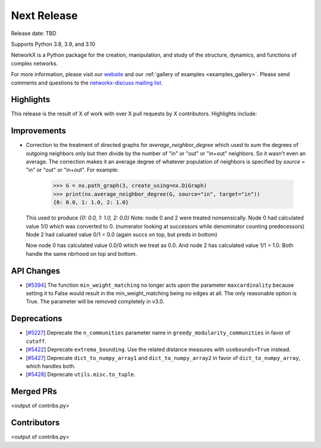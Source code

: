 Next Release
============

Release date: TBD

Supports Python 3.8, 3.9, and 3.10

NetworkX is a Python package for the creation, manipulation, and study of the
structure, dynamics, and functions of complex networks.

For more information, please visit our `website <https://networkx.org/>`_
and our :ref:`gallery of examples <examples_gallery>`.
Please send comments and questions to the `networkx-discuss mailing list
<http://groups.google.com/group/networkx-discuss>`_.

Highlights
----------

This release is the result of X of work with over X pull requests by
X contributors. Highlights include:


Improvements
------------

- Correction to the treatment of directed graphs for `average_neighbor_degree`
  which used to sum the degrees of outgoing neighbors only but then divide by
  the number of "in" or "out" or "in+out" neighbors. So it wasn't even an average.
  The correction makes it an average degree of whatever population of neighbors
  is specified by `source` = "in" or "out" or "in+out".
  For example:

      >>> G = nx.path_graph(3, create_using=nx.DiGraph)
      >>> print(nx.average_neighbor_degree(G, source="in", target="in"))
      {0: 0.0, 1: 1.0, 2: 1.0}

  This used to produce `{0: 0.0, 1: 1.0, 2: 0.0}`
  Note: node 0 and 2 were treated nonsensically.
  Node 0 had calculated value 1/0 which was converted to 0.
  (numerator looking at successors while denominator counting predecessors)
  Node 2 had caluated value 0/1 = 0.0 (again succs on top, but preds in bottom)

  Now node 0 has calculated value 0.0/0 which we treat as 0.0. And node 2 has
  calculated value 1/1 = 1.0. Both handle the same nbrhood on top and bottom.

API Changes
-----------

- [`#5394 <https://github.com/networkx/networkx/pull/5394>`_]
  The function ``min_weight_matching`` no longer acts upon the parameter ``maxcardinality``
  because setting it to False would result in the min_weight_matching being no edges
  at all. The only reasonable option is True. The parameter will be removed completely in v3.0.

Deprecations
------------

- [`#5227 <https://github.com/networkx/networkx/pull/5227>`_]
  Deprecate the ``n_communities`` parameter name in ``greedy_modularity_communities``
  in favor of ``cutoff``.
- [`#5422 <https://github.com/networkx/networkx/pull/5422>`_]
  Deprecate ``extrema_bounding``. Use the related distance measures with
  ``usebounds=True`` instead.
- [`#5427 <https://github.com/networkx/networkx/pull/5427>`_]
  Deprecate ``dict_to_numpy_array1`` and ``dict_to_numpy_array2`` in favor of
  ``dict_to_numpy_array``, which handles both.
- [`#5428 <https://github.com/networkx/networkx/pull/5428>`_]
  Deprecate ``utils.misc.to_tuple``.


Merged PRs
----------

<output of contribs.py>


Contributors
------------

<output of contribs.py>
